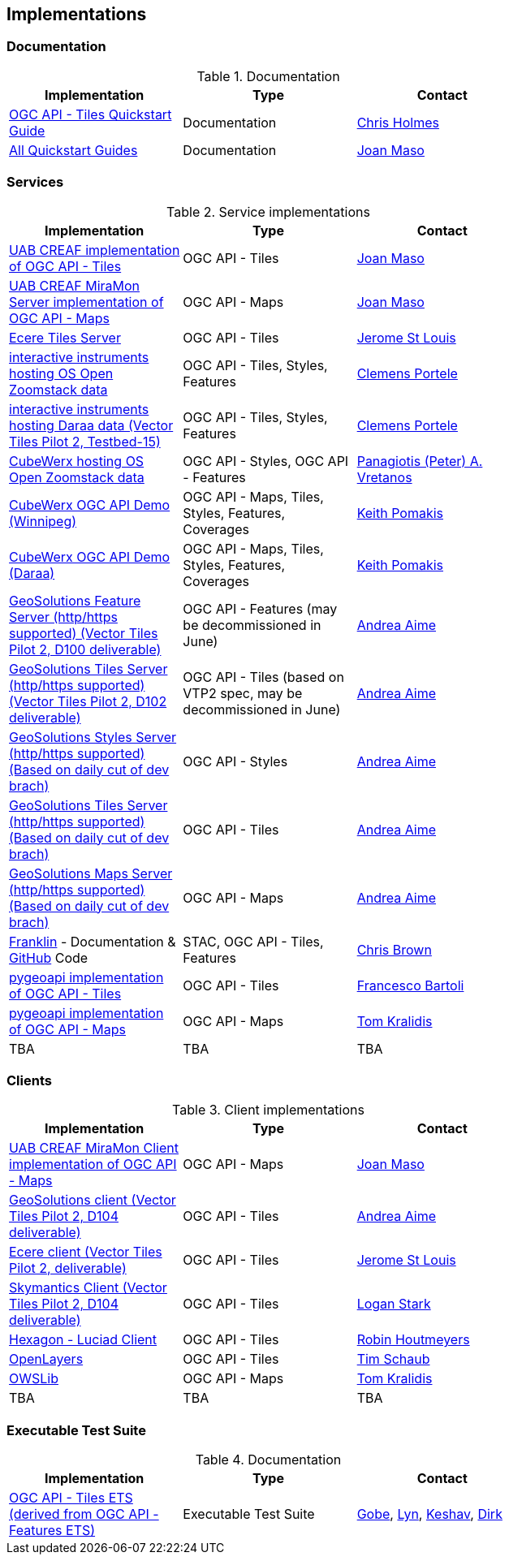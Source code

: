 == Implementations

=== Documentation

[#table_documentation,reftext='{table-caption} {counter:table-num}']
.Documentation
[cols=",,",width="75%",options="header",align="center"]
|===
|Implementation | Type | Contact

| https://github.com/cholmes/ogc-api-tiles-quickstart/blob/master/README.md[OGC API - Tiles Quickstart Guide]
| Documentation
| https://github.com/cholmes[Chris Holmes]

| https://github.com/opengeospatial/OGC-API-Tiles/tree/master/QuickGuide[All Quickstart Guides]
| Documentation
| https://github.com/joanma747[Joan Maso]
|===

=== Services

[#table_implementation,reftext='{table-caption} {counter:table-num}']
.Service implementations
[cols=",,",width="75%",options="header",align="center"]
|===
|Implementation | Type | Contact

| https://app.swaggerhub.com/domains/UAB-CREAF/ogc-api-tiles/1.0.0[UAB CREAF implementation of OGC API - Tiles]
| OGC API - Tiles
| https://github.com/joanma747[Joan Maso]

| http://ogc.uab.cat/cgi-bin/OGCMapSprint/MiraMon.cgi[UAB CREAF MiraMon Server implementation of OGC API - Maps]
| OGC API - Maps
| https://github.com/joanma747[Joan Maso]

| https://maps.ecere.com/ogcapi[Ecere Tiles Server]
| OGC API - Tiles
| https://github.com/jerstlouis[Jerome St Louis]

| https://demo.ldproxy.net/zoomstack[interactive instruments hosting OS Open Zoomstack data]
| OGC API - Tiles, Styles, Features
| https://github.com/cportele[Clemens Portele]

| https://demo.ldproxy.net/daraa[interactive instruments hosting Daraa data (Vector Tiles Pilot 2, Testbed-15)]
| OGC API - Tiles, Styles, Features
| https://github.com/cportele[Clemens Portele]

| https://eratosthenes.pvretano.com/cubewerx/cubeserv/default/ogcapi/zoomstack[CubeWerx hosting OS Open Zoomstack data]
| OGC API - Styles, OGC API - Features
| https://github.com/pvretano[Panagiotis (Peter) A. Vretanos]

| https://test.cubewerx.com/cubewerx/cubeserv/demo/ogcapi/Winnipeg_2019[CubeWerx OGC API Demo (Winnipeg)]
| OGC API - Maps, Tiles, Styles, Features, Coverages
| https://github.com/pomakis[Keith Pomakis]

| https://test.cubewerx.com/cubewerx/cubeserv/demo/ogcapi/Daraa[CubeWerx OGC API Demo (Daraa)]
| OGC API - Maps, Tiles, Styles, Features, Coverages
| https://github.com/pomakis[Keith Pomakis]

| https://vtp2.geo-solutions.it/geoserver/ogc/features[GeoSolutions Feature Server (http/https supported) (Vector Tiles Pilot 2, D100 deliverable) ]
| OGC API - Features (may be decommissioned in June)
| https://github.com/aaime[Andrea Aime]

| https://vtp2.geo-solutions.it/geoserver/ogc/tiles[GeoSolutions Tiles Server (http/https supported) (Vector Tiles Pilot 2, D102 deliverable)]
| OGC API - Tiles (based on VTP2 spec, may be decommissioned in June)
| https://github.com/aaime[Andrea Aime]

| http://gs-main.geosolutionsgroup.com/geoserver/oszoom/ogc/styles[GeoSolutions Styles Server (http/https supported) (Based on daily cut of dev brach)]
| OGC API - Styles
| https://github.com/aaime[Andrea Aime]

| http://gs-main.geosolutionsgroup.com/geoserver/oszoom/ogc/tiles[GeoSolutions Tiles Server (http/https supported) (Based on daily cut of dev brach)]
| OGC API - Tiles
| https://github.com/aaime[Andrea Aime]

| http://gs-main.geosolutionsgroup.com/geoserver/oszoom/ogc/maps[GeoSolutions Maps Server (http/https supported) (Based on daily cut of dev brach)]
| OGC API - Maps
| https://github.com/aaime[Andrea Aime]


| https://azavea.github.io/franklin/[Franklin] - Documentation & https://github.com/azavea/franklin[GitHub] Code
| STAC, OGC API - Tiles, Features
| https://github.com/notthatbreezy[Chris Brown]

| https://pygeoapi.io[pygeoapi implementation of OGC API - Tiles]
| OGC API - Tiles
| https://github.com/francbartoli[Francesco Bartoli]

| https://github.com/tomkralidis/pygeoapi/tree/oamaps[pygeoapi implementation of OGC API - Maps]
| OGC API - Maps
| https://github.com/tomkralidis[Tom Kralidis]

| TBA
| TBA
| TBA
|===


=== Clients

[#table_implementation,reftext='{table-caption} {counter:table-num}']
.Client implementations
[cols=",,",width="75%",options="header",align="center"]
|===
|Implementation | Type | Contact

| http://ogc.uab.cat/OGCMapSprint/[UAB CREAF MiraMon Client implementation of OGC API - Maps]
| OGC API - Maps
| https://github.com/joanma747[Joan Maso]

| http://demo.vtp2.geo-solutions.it/mapstore/index.html[GeoSolutions client (Vector Tiles Pilot 2, D104 deliverable)]
| OGC API - Tiles
| https://github.com/aaime[Andrea Aime]


| https://ecere.org[Ecere client (Vector Tiles Pilot 2, deliverable)]
| OGC API - Tiles
| https://github.com/jerstlouis[Jerome St Louis]

| https://skymantics.com[Skymantics Client (Vector Tiles Pilot 2, D104 deliverable)]
| OGC API - Tiles
| https://github.com/Lestark728[Logan Stark]

| https://www.hexagongeospatial.com/products/luciad-portfolio[Hexagon - Luciad Client]
| OGC API - Tiles
| https://github.com/robinhoutmeyers[Robin Houtmeyers]

| https://github.com/openlayers/openlayers/pull/10963[OpenLayers]
| OGC API - Tiles
| https://github.com/tschaub[Tim Schaub]

| https://github.com/tomkralidis/OWSLib/tree/oamaps[OWSLib]
| OGC API - Maps
| https://github.com/tomkralidis[Tom Kralidis]


| TBA
| TBA
| TBA

|===

=== Executable Test Suite

[#table_documentation,reftext='{table-caption} {counter:table-num}']
.Documentation
[cols=",,",width="75%",options="header",align="center"]
|===
|Implementation | Type | Contact

| https://github.com/opengeospatial/ets-ogcapi-tiles10[OGC API - Tiles ETS (derived from OGC API - Features ETS)]
| Executable Test Suite
| https://github.com/ghobona[Gobe], https://github.com/lgoltz[Lyn], https://github.com/keshav-nangare[Keshav], https://github.com/dstenger[Dirk]

|===
